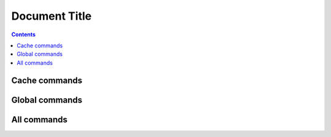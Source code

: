 ==============
Document Title
==============

..  contents::

Cache commands
==============

..  console:command-list:: cache
    :json: command.json
    :script: vendor/bin/typo3
    :exclude-option: help, quiet, verbose, version, ansi, no-ansi, no-interaction
    :noindex:

Global commands
===============

..  console:command-list:: _global
    :json: command.json
    :script: bin/typo3
    :exclude-command: completion, help
    :exclude-option: help, quiet, verbose, version, ansi, no-ansi, no-interaction
    :noindex:

All commands
============

..  console:command-list::
    :json: command.json
    :show-hidden:

